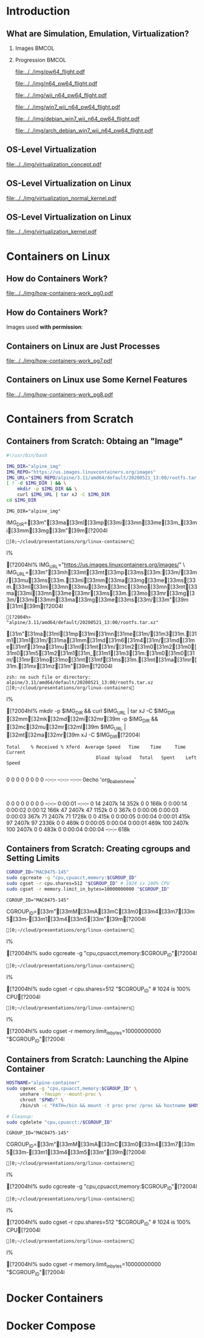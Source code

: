 #+TITLE: @@latex: Introduction to OS-Level Virtualization on Linux@@
#+AUTHOR:    @@latex: \vspace{-2em}@@ \footnotesize Pedro Bruel \newline \scriptsize \emph{phrb@ime.usp.br}
#+EMAIL:     phrb@ime.usp.br
#+DATE:      \scriptsize May 25th, 2020
#+DESCRIPTION:
#+KEYWORDS:
#+LANGUAGE:  en
#+OPTIONS:   H:2 num:t toc:nil @:t \n:nil ::t |:t ^:t -:t f:t *:t <:t
#+OPTIONS:   tex:t latex:t skip:nil d:nil todo:t pri:nil tags:not-in-toc
#+EXPORT_SELECT_TAGS: export
#+EXPORT_EXCLUDE_TAGS: noexport
#+EXPORT_FILE_NAME: linux-containers.pdf
#+LINK_UP:
#+LINK_HOME:

#+STARTUP: beamer
#+LATEX_CLASS: beamer
#+LATEX_CLASS_OPTIONS: [10pt, compress, aspectratio=169, xcolor={table,usenames,dvipsnames}]
#+LATEX_HEADER: \mode<beamer>{\usetheme[numbering=fraction, progressbar=none, titleformat=smallcaps, sectionpage=none]{metropolis}}

#+COLUMNS: %40ITEM %10BEAMER_env(Env) %9BEAMER_envargs(Env Args) %4BEAMER_col(Col) %10BEAMER_extra(Extra)

#+LATEX_HEADER: \usepackage{sourcecodepro}
#+LATEX_HEADER: \usepackage{booktabs}
#+LATEX_HEADER: \usepackage{array}
#+LATEX_HEADER: \usepackage{listings}
#+LATEX_HEADER: \usepackage{caption}
#+LATEX_HEADER: \usepackage{xeCJK}
#+LATEX_HEADER: \usepackage{graphicx}
#+LATEX_HEADER: \usepackage[english]{babel}
#+LATEX_HEADER: \usepackage[scale=2]{ccicons}
#+LATEX_HEADER: \usepackage{hyperref}
# #+LATEX_HEADER: \usepackage{url}
#+LATEX_HEADER: \usepackage{relsize}
#+LATEX_HEADER: \usepackage{amsmath}
#+LATEX_HEADER: \usepackage{bm}
#+LATEX_HEADER: \usepackage{wasysym}
#+LATEX_HEADER: \usepackage{ragged2e}
#+LATEX_HEADER: \usepackage{textcomp}
#+LATEX_HEADER: \usepackage{pgfplots}
#+LATEX_HEADER: \usepgfplotslibrary{dateplot}
#+LATEX_HEADER: \definecolor{Base}{HTML}{191F26}
# #+LATEX_HEADER: \definecolor{Accent}{HTML}{157FFF}
#+LATEX_HEADER: \definecolor{Accent}{HTML}{bb0300}
#+LATEX_HEADER: \setbeamercolor{alerted text}{fg=Accent}
#+LATEX_HEADER: \setbeamercolor{frametitle}{bg=Base}
#+LATEX_HEADER: \setbeamercolor{normal text}{bg=black!2,fg=Base}
#+LATEX_HEADER: \setsansfont[BoldFont={Source Sans Pro Semibold},Numbers={OldStyle}]{Source Sans Pro}
#+LATEX_HEADER: \lstdefinelanguage{Julia}%
#+LATEX_HEADER:   {morekeywords={abstract,struct,break,case,catch,const,continue,do,else,elseif,%
#+LATEX_HEADER:       end,export,false,for,function,immutable,mutable,using,import,importall,if,in,%
#+LATEX_HEADER:       macro,module,quote,return,switch,true,try,catch,type,typealias,%
#+LATEX_HEADER:       while,<:,+,-,::,/},%
#+LATEX_HEADER:    sensitive=true,%
#+LATEX_HEADER:    alsoother={$},%
#+LATEX_HEADER:    morecomment=[l]\#,%
#+LATEX_HEADER:    morecomment=[n]{\#=}{=\#},%
#+LATEX_HEADER:    morestring=[s]{"}{"},%
#+LATEX_HEADER:    morestring=[m]{'}{'},%
#+LATEX_HEADER: }[keywords,comments,strings]%
#+LATEX_HEADER: \lstset{ %
#+LATEX_HEADER:   backgroundcolor={},
#+LATEX_HEADER:   basicstyle=\ttfamily\scriptsize,
#+LATEX_HEADER:   breakatwhitespace=true,
#+LATEX_HEADER:   breaklines=true,
#+LATEX_HEADER:   captionpos=n,
#+LATEX_HEADER:   commentstyle=\color{Accent},
# #+LATEX_HEADER:   escapeinside={\%*}{*)},
#+LATEX_HEADER:   extendedchars=true,
#+LATEX_HEADER:   frame=n,
#+LATEX_HEADER:   keywordstyle=\color{Accent},
#+LATEX_HEADER:   language=R,
#+LATEX_HEADER:   rulecolor=\color{black},
#+LATEX_HEADER:   showspaces=false,
#+LATEX_HEADER:   showstringspaces=false,
#+LATEX_HEADER:   showtabs=false,
#+LATEX_HEADER:   stepnumber=2,
#+LATEX_HEADER:   stringstyle=\color{gray},
#+LATEX_HEADER:   tabsize=2,
#+LATEX_HEADER: }
#+LATEX_HEADER: \renewcommand*{\UrlFont}{\ttfamily\smaller\relax}
#+LATEX_HEADER: \graphicspath{{../../img/}}
#+LATEX_HEADER: \addtobeamertemplate{block begin}{}{\justifying}

#+LATEX_HEADER: \captionsetup[figure]{labelformat=empty}

# #+LATEX_HEADER: \titlegraphic{\hspace*{\fill}\includegraphics[height=.85\textheight]{../../imgs_comuns/computador_grego.jpg}}

* Setup                                            :B_ignoreheading:noexport:
  :PROPERTIES:
  :BEAMER_env: ignoreheading
  :END:
  #+HEADER: :results output :exports none
  #+BEGIN_SRC emacs-lisp
  (setq-local org-latex-pdf-process (list "latexmk -xelatex %f"))
  #+END_SRC

  #+RESULTS:


* Resources                                        :B_ignoreheading:noexport:
  :PROPERTIES:
  :BEAMER_env: ignoreheading
  :END:
** Containers from Scratch
*** Getting Files from Docker Images
    #+begin_SRC shell :results output :session *Shell* :eval no-export :exports results
    sudo docker pull debian:latest
    sudo docker save debian:latest | gzip > data/debian_latest.tar.gz
    #+end_SRC
*** Talks
    - [[https://www.youtube.com/watch?v=8fi7uSYlOdc][Liz Rice, GOTO 2018]]
    - [[https://www.youtube.com/watch?v=_TsSmSu57Zo][Liz Rice, Container Camp]]
    - [[https://www.youtube.com/watch?v=I326bpbdvJo][Antony Shaw, Pycon]]
*** Images
    - [[https://pbs.twimg.com/media/ERP973GXYAAaD9d?format=jpg&name=large][Julia Evans, Containers aren't magic]]
    - [[https://pbs.twimg.com/media/ESZIbtfXQAIPwNs?format=jpg&name=large][Julia Evans, containers = processes]]
*** Code
    - [[https://github.com/lizrice/containers-from-scratch][lizrice, containers from scratch in Go]]
    - [[https://github.com/p8952/bocker][Bocker, docker in bash]]
    - [[https://github.com/tonybaloney/mocker][Mocker, docker in python]]
*** Tutorials
    - [[https://btholt.github.io/complete-intro-to-containers/][btholt, Complete Intro to Containers]]
*** Useful Links
    - [[https://en.wikipedia.org/wiki/Cgroups][Cgroups]]
    - [[https://en.wikipedia.org/wiki/Linux_namespaces][Namespaces]]
    - [[https://en.wikipedia.org/wiki/List_of_Linux_containers][List of Linux Containers]]
    - [[https://en.wikipedia.org/wiki/Operating_system-level_virtualization][OS-level virtualization]]
    - [[https://github.com/opencontainers/][OpenContainers Initiative]]
* Introduction
** What are Simulation, Emulation, Virtualization?
*** Images                                                            :BMCOL:
    :PROPERTIES:
    :BEAMER_col: 0.75
    :END:
    #+latex: \only<1-2>{
    #+ATTR_LATEX: :width 0.9\columnwidth
    [[file:../../img/pilotwings64.jpg]]
    #+latex: }
    #+latex: \only<3>{
    #+ATTR_LATEX: :width 0.9\columnwidth
    [[file:../../img/wii_n64.png]]
    #+latex: }
    #+latex: \only<4>{
    #+ATTR_LATEX: :width 0.9\columnwidth
    [[file:../../img/wii_n64_win7.png]]
    #+latex: }
    #+latex: \only<5-6>{
    #+ATTR_LATEX: :width 0.9\columnwidth
    [[file:../../img/wii_n64_win7_debian.png]]
    #+latex: }

*** Progression                                                       :BMCOL:
    :PROPERTIES:
    :BEAMER_col: 0.25
    :END:
    #+latex: \only<1>{
    #+ATTR_LATEX: :width .7\columnwidth
    [[file:../../img/pw64_flight.pdf]]
    #+latex: }
    #+latex: \only<2>{
    #+ATTR_LATEX: :width .7\columnwidth
    [[file:../../img/n64_pw64_flight.pdf]]
    #+latex: }
    #+latex: \only<3>{
    #+ATTR_LATEX: :width .7\columnwidth
    [[file:../../img/wii_n64_pw64_flight.pdf]]
    #+latex: }
    #+latex: \only<4>{
    #+ATTR_LATEX: :width .7\columnwidth
    [[file:../../img/win7_wii_n64_pw64_flight.pdf]]
    #+latex: }
    #+latex: \only<5>{
    #+ATTR_LATEX: :width .7\columnwidth
    [[file:../../img/debian_win7_wii_n64_pw64_flight.pdf]]
    #+latex: }
    #+latex: \only<6>{
    #+ATTR_LATEX: :width .7\columnwidth
    [[file:../../img/arch_debian_win7_wii_n64_pw64_flight.pdf]]
    #+latex: }
** OS-Level Virtualization
   #+ATTR_LATEX: :width .7\columnwidth
   [[file:../../img/virtualization_concept.pdf]]
** OS-Level Virtualization on Linux
   #+ATTR_LATEX: :width \columnwidth
   [[file:../../img/virtualization_normal_kernel.pdf]]
** OS-Level Virtualization on Linux
   #+ATTR_LATEX: :width \columnwidth
   [[file:../../img/virtualization_kernel.pdf]]
* Containers on Linux
** How do Containers Work?
   #+ATTR_LATEX: :width .81\columnwidth
   [[file:../../img/how-containers-work_pg0.pdf]]
** How do Containers Work?
   Images used *with permission*:
   #+ATTR_LATEX: :width .72\columnwidth
   [[file:../../img/hcw_permission_twitter.png]]
** Containers on Linux are Just Processes
   #+ATTR_LATEX: :width .86\columnwidth
   [[file:../../img/how-containers-work_pg7.pdf]]
** Containers on Linux use Some Kernel Features
   #+ATTR_LATEX: :width .86\columnwidth
   [[file:../../img/how-containers-work_pg8.pdf]]
* Containers from Scratch
** Containers from Scratch: Obtaing an "Image"
   #+begin_SRC bash :results output :session *Shell* :eval no-export :exports code :tangle "src/virtualization_cgroups/launch_alpine_container.sh"
   #!/usr/bin/bash

   IMG_DIR="alpine_img"
   IMG_REPO="https://us.images.linuxcontainers.org/images"
   IMG_URL="$IMG_REPO/alpine/3.11/amd64/default/20200521_13:00/rootfs.tar.xz"
   [ ! -d $IMG_DIR ] && \
       mkdir -p $IMG_DIR && \
       curl $IMG_URL | tar xJ -C $IMG_DIR
   cd $IMG_DIR
   #+end_SRC

   #+RESULTS:
   : IMG_DIR="alpine_img"   IMG_DIR=[33m"[33ma[33ml[33mp[33mi[33mn[33me[33m_[33mi[33mm[33mg[33m"[39m[?2004l
   : ]0;~/cloud/presentations/org/linux-containersI% [?2004hI% IMG_URL="https://us.images.linuxcontainers.org/images/" \   IMG_URL=[33m"[33mh[33mt[33mt[33mp[33ms[33m:[33m/[33m/[33mu[33ms[33m.[33mi[33mm[33ma[33mg[33me[33ms[33m.[33ml[33mi[33mn[33mu[33mx[33mc[33mo[33mn[33mt[33ma[33mi[33mn[33me[33mr[33ms[33m.[33mo[33mr[33mg[33m/[33mi[33mm[33ma[33mg[33me[33ms[33m/[33m"[39m [31m\[39m[?2004l
   : [?2004h>        "alpine/3.11/amd64/default/20200521_13:00/rootfs.tar.xz"         [31m"[31ma[31ml[31mp[31mi[31mn[31me[31m/[31m3[31m.[31m1[31m1[31m/[31ma[31mm[31md[31m6[31m4[31m/[31md[31me[31mf[31ma[31mu[31ml[31mt[31m/[31m2[31m0[31m2[31m0[31m0[31m5[31m2[31m1[31m_[31m1[31m3[31m:[31m0[31m0[31m/[31mr[31mo[31mo[31mt[31mf[31ms[31m.[31mt[31ma[31mr[31m.[31mx[31mz[31m"[39m[?2004l
   : zsh: no such file or directory: alpine/3.11/amd64/default/20200521_13:00/rootfs.tar.xz
   : ]0;~/cloud/presentations/org/linux-containersI% [?2004hI% mkdir -p $IMG_DIR && curl $IMG_URL | tar xJ -C $IMG_DIR   [32mm[32mk[32md[32mi[32mr[39m -p $IMG_DIR && [32mc[32mu[32mr[32ml[39m $IMG_URL | [32mt[32ma[32mr[39m xJ -C $IMG_DIR[?2004l
   : Total    % Received % Xferd  Average Speed   Time    Time     Time  Current
   :                                  Dload  Upload   Total   Spent    Left  Speed
   :   0     0    0     0    0     0      0      0 --:--:-- --:--:-- --:--:--     0echo 'org_babel_sh_eoe'
   :   0     0    0     0    0     0      0      0 --:--:--  0:00:01 --:--:--     0 14 2407k   14  352k    0     0   166k      0  0:00:14  0:00:02  0:00:12  166k 47 2407k   47 1152k    0     0   367k      0  0:00:06  0:00:03  0:00:03  367k 71 2407k   71 1728k    0     0   415k      0  0:00:05  0:00:04  0:00:01  415k 97 2407k   97 2336k    0     0   469k      0  0:00:05  0:00:04  0:00:01  469k100 2407k  100 2407k    0     0   483k      0  0:00:04  0:00:04 --:--:--  618k
** Containers from Scratch: Creating cgroups and Setting Limits
   #+begin_SRC bash :results output :session *Shell* :eval no-export :exports code :tangle "src/virtualization_cgroups/launch_alpine_container.sh"
   CGROUP_ID="MAC0475-145"
   sudo cgcreate -g "cpu,cpuacct,memory:$CGROUP_ID"
   sudo cgset -r cpu.shares=512 "$CGROUP_ID" # 1024 is 100% CPU
   sudo cgset -r memory.limit_in_bytes=10000000000 "$CGROUP_ID"
   #+end_SRC

   #+RESULTS:
   : CGROUP_ID="MAC0475-145"   CGROUP_ID=[33m"[33mM[33mA[33mC[33m0[33m4[33m7[33m5[33m-[33m1[33m4[33m5[33m"[39m[?2004l
   : ]0;~/cloud/presentations/org/linux-containersI% [?2004hI% sudo cgcreate -g "cpu,cpuacct,memory:$CGROUP_ID"[?2004l
   : ]0;~/cloud/presentations/org/linux-containersI% [?2004hI% sudo cgset -r cpu.shares=512 "$CGROUP_ID" # 1024 is 100% CPU[?2004l
   : ]0;~/cloud/presentations/org/linux-containersI% [?2004hI% sudo cgset -r memory.limit_in_bytes=10000000000 "$CGROUP_ID"[?2004l

** Containers from Scratch: Launching the Alpine Container
   #+begin_SRC bash :results output :session *Shell* :eval no-export :exports code :tangle "src/virtualization_cgroups/launch_alpine_container.sh"
   HOSTNAME="alpine-container"
   sudo cgexec -g "cpu,cpuacct,memory:$CGROUP_ID" \
        unshare -fmuipn --mount-proc \
        chroot "$PWD/" \
        /bin/sh -c "PATH=/bin && mount -t proc proc /proc && hostname $HOSTNAME && sh"

   # Cleanup:
   sudo cgdelete "cpu,cpuacct:/$CGROUP_ID"
   #+end_SRC

   #+RESULTS:
   : CGROUP_ID="MAC0475-145"   CGROUP_ID=[33m"[33mM[33mA[33mC[33m0[33m4[33m7[33m5[33m-[33m1[33m4[33m5[33m"[39m[?2004l
   : ]0;~/cloud/presentations/org/linux-containersI% [?2004hI% sudo cgcreate -g "cpu,cpuacct,memory:$CGROUP_ID"[?2004l
   : ]0;~/cloud/presentations/org/linux-containersI% [?2004hI% sudo cgset -r cpu.shares=512 "$CGROUP_ID" # 1024 is 100% CPU[?2004l
   : ]0;~/cloud/presentations/org/linux-containersI% [?2004hI% sudo cgset -r memory.limit_in_bytes=10000000000 "$CGROUP_ID"[?2004l


* Docker Containers
* Docker Compose
